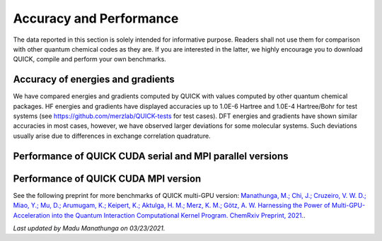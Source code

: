 Accuracy and Performance
========================

The data reported in this section is solely intended for informative purpose. Readers shall not use them for comparison with other quantum chemical codes as they are. If you are interested in the latter, we highly encourage you to download QUICK, compile and perform your own benchmarks.    

Accuracy of energies and gradients
^^^^^^^^^^^^^^^^^^^^^^^^^^^^^^^^^^

We have compared energies and gradients computed by QUICK with values computed by
other quantum chemical packages. HF energies and gradients have displayed
accuracies up to 1.0E-6 Hartree and 1.0E-4 Hartree/Bohr for test systems (see `https://github.com/merzlab/QUICK-tests <https://github.com/merzlab/QUICK-tests>`_ for
test cases). DFT energies and gradients have shown similar accuracies in most cases, however, we have observed
larger deviations for some molecular systems. Such deviations usually arise due to differences in exchange 
correlation quadrature.     

Performance of QUICK CUDA serial and MPI parallel versions
^^^^^^^^^^^^^^^^^^^^^^^^^^^^^^^^^^^^^^^^^^^^^^^^^^^^^^^^^^

.. image:: bench1.png
    :width: 650px
    :align: center
    :height: 460px
    :alt: bench1  

Performance of QUICK CUDA MPI version
^^^^^^^^^^^^^^^^^^^^^^^^^^^^^^^^^^^^^

.. image:: bench2.png
    :width: 1067px
    :align: center
    :height: 450px
    :alt: bench2

See the following preprint for more benchmarks of QUICK multi-GPU version: `Manathunga, M.; Chi, J.; Cruzeiro, V. W. D.; Miao, Y.; Mu, D.; Arumugam, K.; Keipert, K.; Aktulga, H. M.; Merz, K. M.; Götz, A. W. Harnessing the Power of Multi-GPU-Acceleration into the Quantum Interaction Computational Kernel Program. ChemRxiv Preprint, 2021. <https://doi.org/10.26434/chemrxiv.13769209.v1>`_.

*Last updated by Madu Manathunga on 03/23/2021.*
